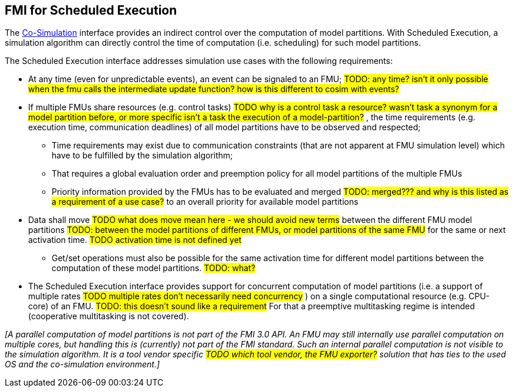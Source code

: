 == FMI for Scheduled Execution [[fmi-for-scheduled-execution]]

The <<fmi-for-co-simulation,Co-Simulation>> interface provides an indirect control over the computation of model partitions.
With Scheduled Execution, a simulation algorithm can directly control the time of computation (i.e. scheduling) for such model partitions.

The Scheduled Execution interface addresses simulation use cases with the following requirements:

* At any time (even for unpredictable events), an event can be signaled to an FMU; #TODO: any time?
isn't it only possible when the fmu calls the intermediate update function?
how is this different to cosim with events?#
* If multiple FMUs share resources (e.g. control tasks)
#TODO why is a control task a resource?
wasn't task a synonym for a model partition before, or more specific isn't a task the execution of a model-partition?#
, the time requirements (e.g. execution time, communication deadlines) of all model partitions have to be observed and respected;
** Time requirements may exist due to communication constraints (that are not apparent at FMU simulation level) which have to be fulfilled by the simulation algorithm;
** That requires a global evaluation order and preemption policy for all model partitions of the multiple FMUs
** Priority information provided by the FMUs has to be evaluated and merged #TODO: merged??? and why is this listed as a requirement of a use case?# to an overall priority for available model partitions
* Data shall move
#TODO what does move mean here - we should avoid new terms#
between the different FMU model partitions
#TODO: between the model partitions of different FMUs, or model partitions of the same FMU#
for the same or next activation time.
#TODO activation time is not defined yet#
** Get/set operations must also be possible for the same activation time for different model partitions between the computation of these model partitions.
#TODO: what?#
* The Scheduled Execution interface provides support for concurrent computation of model partitions (i.e. a support of multiple rates
#TODO multiple rates don't necessarily need concurrency#
) on a single computational resource (e.g. CPU-core) of an FMU.
#TODO: this doesn't sound like a requirement#
For that a preemptive multitasking regime is intended (cooperative multitasking is not covered).

_[A parallel computation of model partitions is not part of the FMI 3.0 API._
_An FMU may still internally use parallel computation on multiple cores, but handling this is (currently) not part of the FMI standard. Such an internal parallel computation is not visible to the simulation algorithm._
_It is a tool vendor specific
#TODO which tool vendor, the FMU exporter?#
solution that has ties to the used OS and the co-simulation environment.]_
